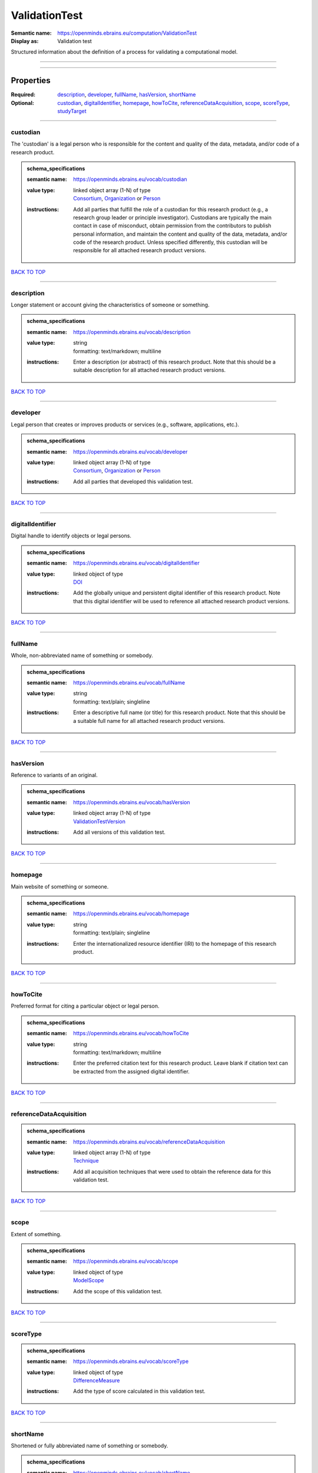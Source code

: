 ##############
ValidationTest
##############

:Semantic name: https://openminds.ebrains.eu/computation/ValidationTest

:Display as: Validation test

Structured information about the definition of a process for validating a computational model.


------------

------------

Properties
##########

:Required: `description <description_heading_>`_, `developer <developer_heading_>`_, `fullName <fullName_heading_>`_, `hasVersion <hasVersion_heading_>`_, `shortName <shortName_heading_>`_
:Optional: `custodian <custodian_heading_>`_, `digitalIdentifier <digitalIdentifier_heading_>`_, `homepage <homepage_heading_>`_, `howToCite <howToCite_heading_>`_, `referenceDataAcquisition <referenceDataAcquisition_heading_>`_, `scope <scope_heading_>`_, `scoreType <scoreType_heading_>`_, `studyTarget <studyTarget_heading_>`_

------------

.. _custodian_heading:

*********
custodian
*********

The 'custodian' is a legal person who is responsible for the content and quality of the data, metadata, and/or code of a research product.

.. admonition:: schema_specifications

   :semantic name: https://openminds.ebrains.eu/vocab/custodian
   :value type: | linked object array \(1-N\) of type
                | `Consortium <https://openminds-documentation.readthedocs.io/en/v3.0/schema_specifications/core/actors/consortium.html>`_, `Organization <https://openminds-documentation.readthedocs.io/en/v3.0/schema_specifications/core/actors/organization.html>`_ or `Person <https://openminds-documentation.readthedocs.io/en/v3.0/schema_specifications/core/actors/person.html>`_
   :instructions: Add all parties that fulfill the role of a custodian for this research product (e.g., a research group leader or principle investigator). Custodians are typically the main contact in case of misconduct, obtain permission from the contributors to publish personal information, and maintain the content and quality of the data, metadata, and/or code of the research product. Unless specified differently, this custodian will be responsible for all attached research product versions.

`BACK TO TOP <ValidationTest_>`_

------------

.. _description_heading:

***********
description
***********

Longer statement or account giving the characteristics of someone or something.

.. admonition:: schema_specifications

   :semantic name: https://openminds.ebrains.eu/vocab/description
   :value type: | string
                | formatting: text/markdown; multiline
   :instructions: Enter a description (or abstract) of this research product. Note that this should be a suitable description for all attached research product versions.

`BACK TO TOP <ValidationTest_>`_

------------

.. _developer_heading:

*********
developer
*********

Legal person that creates or improves products or services (e.g., software, applications, etc.).

.. admonition:: schema_specifications

   :semantic name: https://openminds.ebrains.eu/vocab/developer
   :value type: | linked object array \(1-N\) of type
                | `Consortium <https://openminds-documentation.readthedocs.io/en/v3.0/schema_specifications/core/actors/consortium.html>`_, `Organization <https://openminds-documentation.readthedocs.io/en/v3.0/schema_specifications/core/actors/organization.html>`_ or `Person <https://openminds-documentation.readthedocs.io/en/v3.0/schema_specifications/core/actors/person.html>`_
   :instructions: Add all parties that developed this validation test.

`BACK TO TOP <ValidationTest_>`_

------------

.. _digitalIdentifier_heading:

*****************
digitalIdentifier
*****************

Digital handle to identify objects or legal persons.

.. admonition:: schema_specifications

   :semantic name: https://openminds.ebrains.eu/vocab/digitalIdentifier
   :value type: | linked object of type
                | `DOI <https://openminds-documentation.readthedocs.io/en/v3.0/schema_specifications/core/digitalIdentifier/DOI.html>`_
   :instructions: Add the globally unique and persistent digital identifier of this research product. Note that this digital identifier will be used to reference all attached research product versions.

`BACK TO TOP <ValidationTest_>`_

------------

.. _fullName_heading:

********
fullName
********

Whole, non-abbreviated name of something or somebody.

.. admonition:: schema_specifications

   :semantic name: https://openminds.ebrains.eu/vocab/fullName
   :value type: | string
                | formatting: text/plain; singleline
   :instructions: Enter a descriptive full name (or title) for this research product. Note that this should be a suitable full name for all attached research product versions.

`BACK TO TOP <ValidationTest_>`_

------------

.. _hasVersion_heading:

**********
hasVersion
**********

Reference to variants of an original.

.. admonition:: schema_specifications

   :semantic name: https://openminds.ebrains.eu/vocab/hasVersion
   :value type: | linked object array \(1-N\) of type
                | `ValidationTestVersion <https://openminds-documentation.readthedocs.io/en/v3.0/schema_specifications/computation/validationTestVersion.html>`_
   :instructions: Add all versions of this validation test.

`BACK TO TOP <ValidationTest_>`_

------------

.. _homepage_heading:

********
homepage
********

Main website of something or someone.

.. admonition:: schema_specifications

   :semantic name: https://openminds.ebrains.eu/vocab/homepage
   :value type: | string
                | formatting: text/plain; singleline
   :instructions: Enter the internationalized resource identifier (IRI) to the homepage of this research product.

`BACK TO TOP <ValidationTest_>`_

------------

.. _howToCite_heading:

*********
howToCite
*********

Preferred format for citing a particular object or legal person.

.. admonition:: schema_specifications

   :semantic name: https://openminds.ebrains.eu/vocab/howToCite
   :value type: | string
                | formatting: text/markdown; multiline
   :instructions: Enter the preferred citation text for this research product. Leave blank if citation text can be extracted from the assigned digital identifier.

`BACK TO TOP <ValidationTest_>`_

------------

.. _referenceDataAcquisition_heading:

************************
referenceDataAcquisition
************************

.. admonition:: schema_specifications

   :semantic name: https://openminds.ebrains.eu/vocab/referenceDataAcquisition
   :value type: | linked object array \(1-N\) of type
                | `Technique <https://openminds-documentation.readthedocs.io/en/v3.0/schema_specifications/controlledTerms/technique.html>`_
   :instructions: Add all acquisition techniques that were used to obtain the reference data for this validation test.

`BACK TO TOP <ValidationTest_>`_

------------

.. _scope_heading:

*****
scope
*****

Extent of something.

.. admonition:: schema_specifications

   :semantic name: https://openminds.ebrains.eu/vocab/scope
   :value type: | linked object of type
                | `ModelScope <https://openminds-documentation.readthedocs.io/en/v3.0/schema_specifications/controlledTerms/modelScope.html>`_
   :instructions: Add the scope of this validation test.

`BACK TO TOP <ValidationTest_>`_

------------

.. _scoreType_heading:

*********
scoreType
*********

.. admonition:: schema_specifications

   :semantic name: https://openminds.ebrains.eu/vocab/scoreType
   :value type: | linked object of type
                | `DifferenceMeasure <https://openminds-documentation.readthedocs.io/en/v3.0/schema_specifications/controlledTerms/differenceMeasure.html>`_
   :instructions: Add the type of score calculated in this validation test.

`BACK TO TOP <ValidationTest_>`_

------------

.. _shortName_heading:

*********
shortName
*********

Shortened or fully abbreviated name of something or somebody.

.. admonition:: schema_specifications

   :semantic name: https://openminds.ebrains.eu/vocab/shortName
   :value type: | string
                | formatting: text/plain; singleline
   :instructions: Enter a short name (or alias) for this research product that could be used as a shortened display title (e.g., for web services with too little space to display the full name).

`BACK TO TOP <ValidationTest_>`_

------------

.. _studyTarget_heading:

***********
studyTarget
***********

Structure or function that was targeted within a study.

.. admonition:: schema_specifications

   :semantic name: https://openminds.ebrains.eu/vocab/studyTarget
   :value type: | linked object array \(1-N\) of type
                | `AuditoryStimulusType <https://openminds-documentation.readthedocs.io/en/v3.0/schema_specifications/controlledTerms/auditoryStimulusType.html>`_, `BiologicalOrder <https://openminds-documentation.readthedocs.io/en/v3.0/schema_specifications/controlledTerms/biologicalOrder.html>`_, `BiologicalSex <https://openminds-documentation.readthedocs.io/en/v3.0/schema_specifications/controlledTerms/biologicalSex.html>`_, `BreedingType <https://openminds-documentation.readthedocs.io/en/v3.0/schema_specifications/controlledTerms/breedingType.html>`_, `CellCultureType <https://openminds-documentation.readthedocs.io/en/v3.0/schema_specifications/controlledTerms/cellCultureType.html>`_, `CellType <https://openminds-documentation.readthedocs.io/en/v3.0/schema_specifications/controlledTerms/cellType.html>`_, `Disease <https://openminds-documentation.readthedocs.io/en/v3.0/schema_specifications/controlledTerms/disease.html>`_, `DiseaseModel <https://openminds-documentation.readthedocs.io/en/v3.0/schema_specifications/controlledTerms/diseaseModel.html>`_, `ElectricalStimulusType <https://openminds-documentation.readthedocs.io/en/v3.0/schema_specifications/controlledTerms/electricalStimulusType.html>`_, `GeneticStrainType <https://openminds-documentation.readthedocs.io/en/v3.0/schema_specifications/controlledTerms/geneticStrainType.html>`_, `GustatoryStimulusType <https://openminds-documentation.readthedocs.io/en/v3.0/schema_specifications/controlledTerms/gustatoryStimulusType.html>`_, `Handedness <https://openminds-documentation.readthedocs.io/en/v3.0/schema_specifications/controlledTerms/handedness.html>`_, `MolecularEntity <https://openminds-documentation.readthedocs.io/en/v3.0/schema_specifications/controlledTerms/molecularEntity.html>`_, `OlfactoryStimulusType <https://openminds-documentation.readthedocs.io/en/v3.0/schema_specifications/controlledTerms/olfactoryStimulusType.html>`_, `OpticalStimulusType <https://openminds-documentation.readthedocs.io/en/v3.0/schema_specifications/controlledTerms/opticalStimulusType.html>`_, `Organ <https://openminds-documentation.readthedocs.io/en/v3.0/schema_specifications/controlledTerms/organ.html>`_, `OrganismSubstance <https://openminds-documentation.readthedocs.io/en/v3.0/schema_specifications/controlledTerms/organismSubstance.html>`_, `OrganismSystem <https://openminds-documentation.readthedocs.io/en/v3.0/schema_specifications/controlledTerms/organismSystem.html>`_, `Species <https://openminds-documentation.readthedocs.io/en/v3.0/schema_specifications/controlledTerms/species.html>`_, `SubcellularEntity <https://openminds-documentation.readthedocs.io/en/v3.0/schema_specifications/controlledTerms/subcellularEntity.html>`_, `TactileStimulusType <https://openminds-documentation.readthedocs.io/en/v3.0/schema_specifications/controlledTerms/tactileStimulusType.html>`_, `TermSuggestion <https://openminds-documentation.readthedocs.io/en/v3.0/schema_specifications/controlledTerms/termSuggestion.html>`_, `UBERONParcellation <https://openminds-documentation.readthedocs.io/en/v3.0/schema_specifications/controlledTerms/UBERONParcellation.html>`_, `VisualStimulusType <https://openminds-documentation.readthedocs.io/en/v3.0/schema_specifications/controlledTerms/visualStimulusType.html>`_, `CustomAnatomicalEntity <https://openminds-documentation.readthedocs.io/en/v3.0/schema_specifications/SANDS/non-atlas/customAnatomicalEntity.html>`_, `ParcellationEntity <https://openminds-documentation.readthedocs.io/en/v3.0/schema_specifications/SANDS/atlas/parcellationEntity.html>`_ or `ParcellationEntityVersion <https://openminds-documentation.readthedocs.io/en/v3.0/schema_specifications/SANDS/atlas/parcellationEntityVersion.html>`_
   :instructions: Add all study targets of this validation test.

`BACK TO TOP <ValidationTest_>`_

------------

